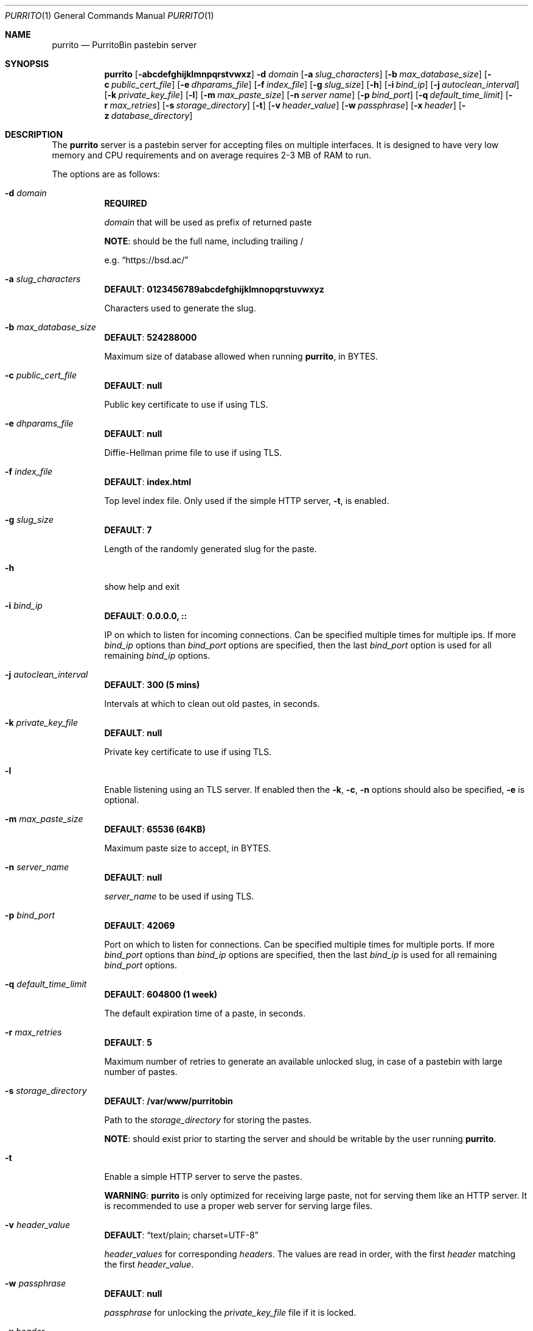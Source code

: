 .\" Copyright (c) 2020-2021 Aisha Tammy <purrito@bsd.ac>
.\"
.\" Permission to use, copy, modify, and distribute this software for any
.\" purpose with or without fee is hereby granted, provided that the above
.\" copyright notice and this permission notice appear in all copies.
.\"
.\" THE SOFTWARE IS PROVIDED "AS IS" AND THE AUTHOR DISCLAIMS ALL WARRANTIES
.\" WITH REGARD TO THIS SOFTWARE INCLUDING ALL IMPLIED WARRANTIES OF
.\" MERCHANTABILITY AND FITNESS. IN NO EVENT SHALL THE AUTHOR BE LIABLE FOR
.\" ANY SPECIAL, DIRECT, INDIRECT, OR CONSEQUENTIAL DAMAGES OR ANY DAMAGES
.\" WHATSOEVER RESULTING FROM LOSS OF USE, DATA OR PROFITS, WHETHER IN AN
.\" ACTION OF CONTRACT, NEGLIGENCE OR OTHER TORTIOUS ACTION, ARISING OUT OF
.\" OR IN CONNECTION WITH THE USE OR PERFORMANCE OF THIS SOFTWARE.
.\"
.Dd $Mdocdate: April 21 2021 $
.Dt PURRITO 1
.Os
.Sh NAME
.Nm purrito
.Nd PurritoBin pastebin server
.Sh SYNOPSIS
.Nm purrito
.Op Fl abcdefghijklmnpqrstvwxz
.Fl d Ar domain
.Op Fl a Ar slug_characters
.Op Fl b Ar max_database_size
.Op Fl c Ar public_cert_file
.Op Fl e Ar dhparams_file
.Op Fl f Ar index_file
.Op Fl g Ar slug_size
.Op Fl h
.Op Fl i Ar bind_ip
.Op Fl j Ar autoclean_interval
.Op Fl k Ar private_key_file
.Op Fl l
.Op Fl m Ar max_paste_size
.Op Fl n Ar server name
.Op Fl p Ar bind_port
.Op Fl q Ar default_time_limit
.Op Fl r Ar max_retries
.Op Fl s Ar storage_directory
.Op Fl t
.Op Fl v Ar header_value
.Op Fl w Ar passphrase
.Op Fl x Ar header
.Op Fl z Ar database_directory
.Sh DESCRIPTION
The
.Nm
server is a pastebin server for accepting files on multiple interfaces.
It is designed to have very low memory and CPU requirements and on
average requires 2-3 MB of RAM to run.
.Pp
The options are as follows:
.Pp
.Bl -tag -width Ds -compact
.It Fl d Ar domain
.Sy REQUIRED
.Pp
.Ar domain
that will be used as prefix of returned paste
.Pp
.Sy NOTE :
should be the full name, including trailing /
.Pp
e.g.
.Dq Lk https://bsd.ac/
.Pp
.It Fl a Ar slug_characters
.Sy DEFAULT : 0123456789abcdefghijklmnopqrstuvwxyz
.Pp
Characters used to generate the slug.
.Pp
.It Fl b Ar max_database_size
.Sy DEFAULT : 524288000
.Pp
Maximum size of database allowed when running
.Nm ,
in BYTES.
.Pp
.It Fl c Ar public_cert_file
.Sy DEFAULT : null
.Pp
Public key certificate to use if using TLS.
.Pp
.It Fl e Ar dhparams_file
.Sy DEFAULT : null
.Pp
Diffie-Hellman prime file to use if using TLS.
.Pp
.It Fl f Ar index_file
.Sy DEFAULT : index.html
.Pp
Top level index file.
Only used if the simple HTTP server,
.Fl t ,
is enabled.
.Pp
.It Fl g Ar slug_size
.Sy DEFAULT : 7
.Pp
Length of the randomly generated slug for the paste.
.Pp
.It Fl h
show help and exit
.Pp
.It Fl i Ar bind_ip
.Sy DEFAULT : 0.0.0.0, ::
.Pp
IP on which to listen for incoming connections.
Can be specified multiple times for multiple ips.
If more
.Ar bind_ip
options than
.Ar bind_port
options are specified, then the last
.Ar bind_port
option is used for all remaining
.Ar bind_ip
options.
.Pp
.It Fl j Ar autoclean_interval
.Sy DEFAULT : 300 (5 mins)
.Pp
Intervals at which to clean out old pastes, in seconds.
.Pp
.It Fl k Ar private_key_file
.Sy DEFAULT : null
.Pp
Private key certificate to use if using TLS.
.Pp
.It Fl l
Enable listening using an TLS server.
If enabled then the
.Fl k ,
.Fl c ,
.Fl n
options should also be specified,
.Fl e
is optional.
.Pp
.It Fl m Ar max_paste_size
.Sy DEFAULT : 65536 (64KB)
.Pp
Maximum paste size to accept, in BYTES.
.Pp
.It Fl n Ar server_name
.Sy DEFAULT : null
.Pp
.Ar server_name
to be used if using TLS.
.Pp
.It Fl p Ar bind_port
.Sy DEFAULT : 42069
.Pp
Port on which to listen for connections.
Can be specified multiple times for multiple ports.
If more
.Ar bind_port
options than
.Ar bind_ip
options are specified, then the last
.Ar bind_ip
is used for all remaining
.Ar bind_port
options.
.Pp
.It Fl q Ar default_time_limit
.Sy DEFAULT : 604800 (1 week)
.Pp
The default expiration time of a paste, in seconds.
.Pp
.It Fl r Ar max_retries
.Sy DEFAULT : 5
.Pp
Maximum number of retries to generate an available unlocked slug,
in case of a pastebin with large number of pastes.
.Pp
.It Fl s Ar storage_directory
.Sy DEFAULT : /var/www/purritobin
.Pp
Path to the
.Ar storage_directory
for storing the pastes.
.Pp
.Sy NOTE :
should exist prior to starting the server and should
be writable by the user running
.Nm .
.Pp
.It Fl t
Enable a simple HTTP server to serve the pastes.
.Pp
.Sy WARNING :
.Nm
is only optimized for receiving large paste, not
for serving them like an HTTP server.
It is recommended to use a proper web server
for serving large files.
.Pp
.It Fl v Ar header_value
.Sy DEFAULT : Dq text/plain; charset=UTF-8
.Pp
.Ar header_values
for corresponding
.Ar headers .
The values are read in order, with the first
.Ar header
matching the first
.Ar header_value .
.Pp
.It Fl w Ar passphrase
.Sy DEFAULT : null
.Pp
.Ar passphrase
for unlocking the
.Ar private_key_file
file if it is locked.
.Pp
.It Fl x Ar header
.Sy DEFAULT : Dq Content-Type
.Pp
.Ar headers
for corresponding
.Ar header_values .
The values are read in order, with the first
.Ar header_value
matching the first
.Ar header .
.Pp
.It Fl z Ar database_directory
.Sy DEFAULT : /var/db/purritobin.mdb
.Pp
Path to the
.Ar database_directory
for storing the LMDB database of paste timestamps,
used for auto-cleaning the pastes.
.El
.Sh EXAMPLES
Run the
.Nm
server with the domain name set to
.Lk https://bsd.ac/
with :
.Bd -literal -offset width
$ purrito -d "https://bsd.ac/" -t;
.Ed
.Pp
Run the previous server with TLS with the proper SNI :
.Bd -literal -offset width
$ purrito -d "https://bsd.ac/" -t -l -n bsd.ac \\
          -c /etc/ssl/bsd.ac.crt -k /etc/ssl/private/bsd.ac.key
.Ed
.Pp
Run the previous TLS server, while listening on
.Ar 10.7.0.1:9876 ,
.Ar 192.168.1.2:9999 ,
.Ar 134.32.10.10:42069 ,
.Ar [2001:456:8ee4:4::1]:42069 ,
.Ar [2001:456:8ee4:4::2]:42069 ,
and manually specifying headers, which override the defaults,
such as setting very lenient CORS attributes with :
.Bd -literal -offset width
$ purrito -d "https://bsd.ac/" -t -l -n bsd.ac \\
          -c /etc/ssl/bsd.ac.crt -k /etc/ssl/private/bsd.ac.key \\
          -i "10.7.0.1"            -p 9876  \\
          -i "192.168.1.2"         -p 9999  \\
          -i "134.32.10.10"        -p 42069 \\
          -i "2001:456:8ee4:4::1"           \\
          -i "2001:456:8ee4:4::2"           \\
	  -x "Content-Type" -v "text/plain; charset=UTF-8" \\
	  -x "Access-Control-Allow-Origin" -v "*"
.Ed
.Sh DIAGNOSTICS
.Nm
logs to syslog with the
.Sy purritobin
identity, along with the
.Sy PID
of the server.
